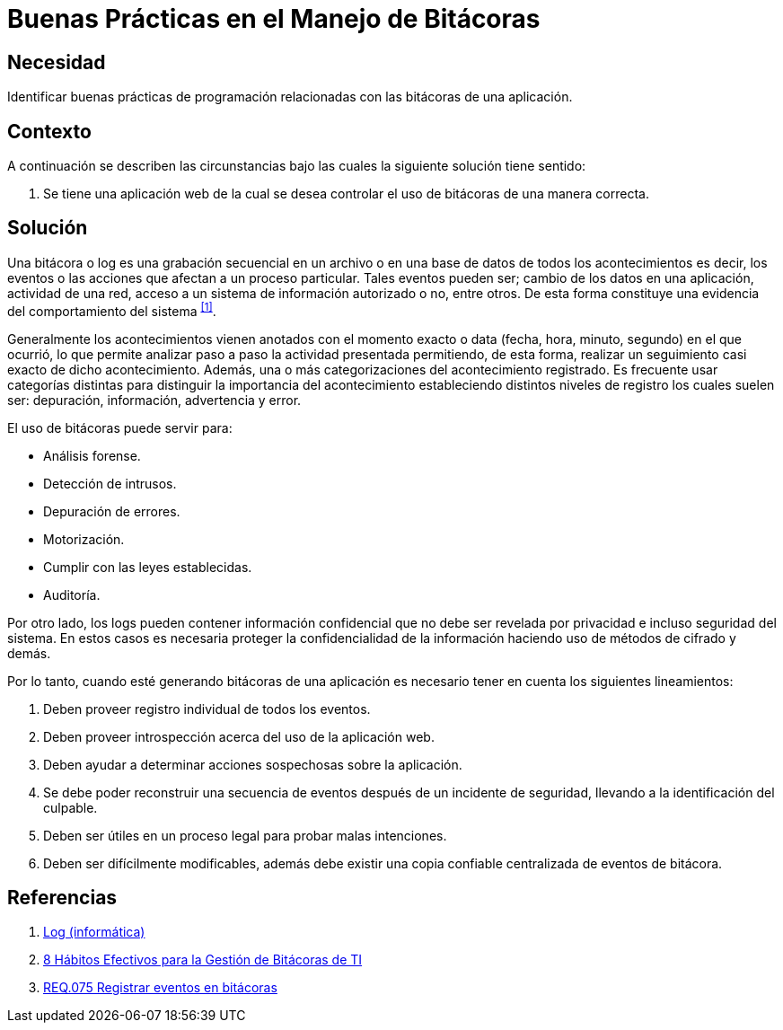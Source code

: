 :slug: products/defends/programacion/manejar-bitacoras/
:category: programacion
:description: Nuestros ethical hackers explican que son las bitácoras y porque es importante usarlas en el proceso de creación y puesta en marcha de un sistema de información. Además, mencionan algunas reglas que se deben tener en cuenta al momento de su creación.
:keywords: Programacion, Bitacoras, Logs, Eventos, Seguridad, Error.
:defends: yes

= Buenas Prácticas en el Manejo de Bitácoras

== Necesidad

Identificar buenas prácticas de programación
relacionadas con las bitácoras de una aplicación.

== Contexto

A continuación se describen las circunstancias
bajo las cuales la siguiente solución tiene sentido:

. Se tiene una aplicación web de la cual
se desea controlar el uso de bitácoras de una manera correcta.

== Solución

Una bitácora o +log+ es una grabación secuencial en un archivo
o en una base de datos de todos los acontecimientos
es decir, los eventos o las acciones
que afectan a un proceso particular.
Tales eventos pueden ser;
cambio de los datos en una aplicación, actividad de una red,
acceso a un sistema de información autorizado o no, entre otros.
De esta forma constituye una evidencia
del comportamiento del sistema ^<<r1,[1]>>^.

Generalmente los acontecimientos vienen anotados
con el momento exacto o +data+ (fecha, hora, minuto, segundo)
en el que ocurrió, lo que permite analizar paso a paso
la actividad presentada permitiendo,
de esta forma, realizar
un seguimiento casi exacto de dicho acontecimiento.
Además, una o más categorizaciones del acontecimiento registrado.
Es frecuente usar categorías distintas
para distinguir la importancia del acontecimiento
estableciendo distintos niveles de registro
los cuales suelen ser: depuración, información, advertencia y error.

El uso de bitácoras puede servir para:

* Análisis forense.
* Detección de intrusos.
* Depuración de errores.
* Motorización.
* Cumplir con las leyes establecidas.
* Auditoría.

Por otro lado, los +logs+ pueden contener información confidencial
que no debe ser revelada por privacidad e incluso seguridad del sistema.
En estos casos es necesaria proteger la confidencialidad de la información
haciendo uso de métodos de cifrado y demás.

Por lo tanto, cuando esté generando bitácoras de una aplicación
es necesario tener en cuenta los siguientes lineamientos:

. Deben proveer registro individual de todos los eventos.

. Deben proveer introspección acerca del uso de la aplicación web.

. Deben ayudar a determinar acciones sospechosas sobre la aplicación.

. Se debe poder reconstruir una secuencia de eventos
después de un incidente de seguridad,
llevando a la identificación del culpable.

. Deben ser útiles en un proceso legal para probar malas intenciones.

. Deben ser difícilmente modificables,
además debe existir una copia confiable
centralizada de eventos de bitácora.

== Referencias

. [[r1]] link:https://es.wikipedia.org/wiki/Log_(inform%C3%A1tica)[Log (informática)]
. [[r2]] link:http://www.manageengine.com.mx/Blog/8-habitos-efectivos-para-la-gestion-de-bitacoras-de-ti.html[8 Hábitos Efectivos para la Gestión de Bitácoras de TI]
. [[r3]] link:../../../products/rules/list/075/[REQ.075 Registrar eventos en bitácoras]
